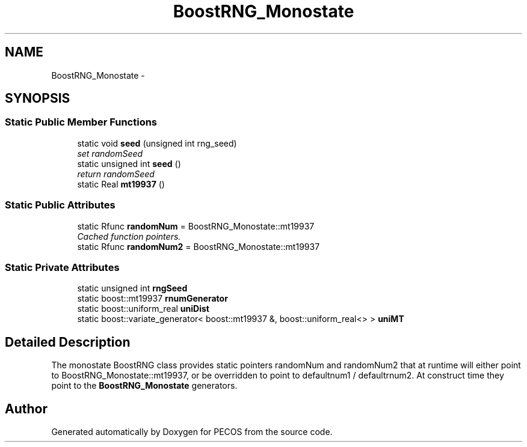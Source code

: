 .TH "BoostRNG_Monostate" 3 "Wed Dec 27 2017" "Version Version 1.0" "PECOS" \" -*- nroff -*-
.ad l
.nh
.SH NAME
BoostRNG_Monostate \- 
.SH SYNOPSIS
.br
.PP
.SS "Static Public Member Functions"

.in +1c
.ti -1c
.RI "static void \fBseed\fP (unsigned int rng_seed)"
.br
.RI "\fIset randomSeed \fP"
.ti -1c
.RI "static unsigned int \fBseed\fP ()"
.br
.RI "\fIreturn randomSeed \fP"
.ti -1c
.RI "static Real \fBmt19937\fP ()"
.br
.in -1c
.SS "Static Public Attributes"

.in +1c
.ti -1c
.RI "static Rfunc \fBrandomNum\fP = BoostRNG_Monostate::mt19937"
.br
.RI "\fICached function pointers\&. \fP"
.ti -1c
.RI "static Rfunc \fBrandomNum2\fP = BoostRNG_Monostate::mt19937"
.br
.in -1c
.SS "Static Private Attributes"

.in +1c
.ti -1c
.RI "static unsigned int \fBrngSeed\fP"
.br
.ti -1c
.RI "static boost::mt19937 \fBrnumGenerator\fP"
.br
.ti -1c
.RI "static boost::uniform_real \fBuniDist\fP"
.br
.ti -1c
.RI "static boost::variate_generator< boost::mt19937 &, boost::uniform_real<> > \fBuniMT\fP"
.br
.in -1c
.SH "Detailed Description"
.PP 
The monostate BoostRNG class provides static pointers randomNum and randomNum2 that at runtime will either point to BoostRNG_Monostate::mt19937, or be overridden to point to defaultnum1 / defaultrnum2\&. At construct time they point to the \fBBoostRNG_Monostate\fP generators\&. 

.SH "Author"
.PP 
Generated automatically by Doxygen for PECOS from the source code\&.
